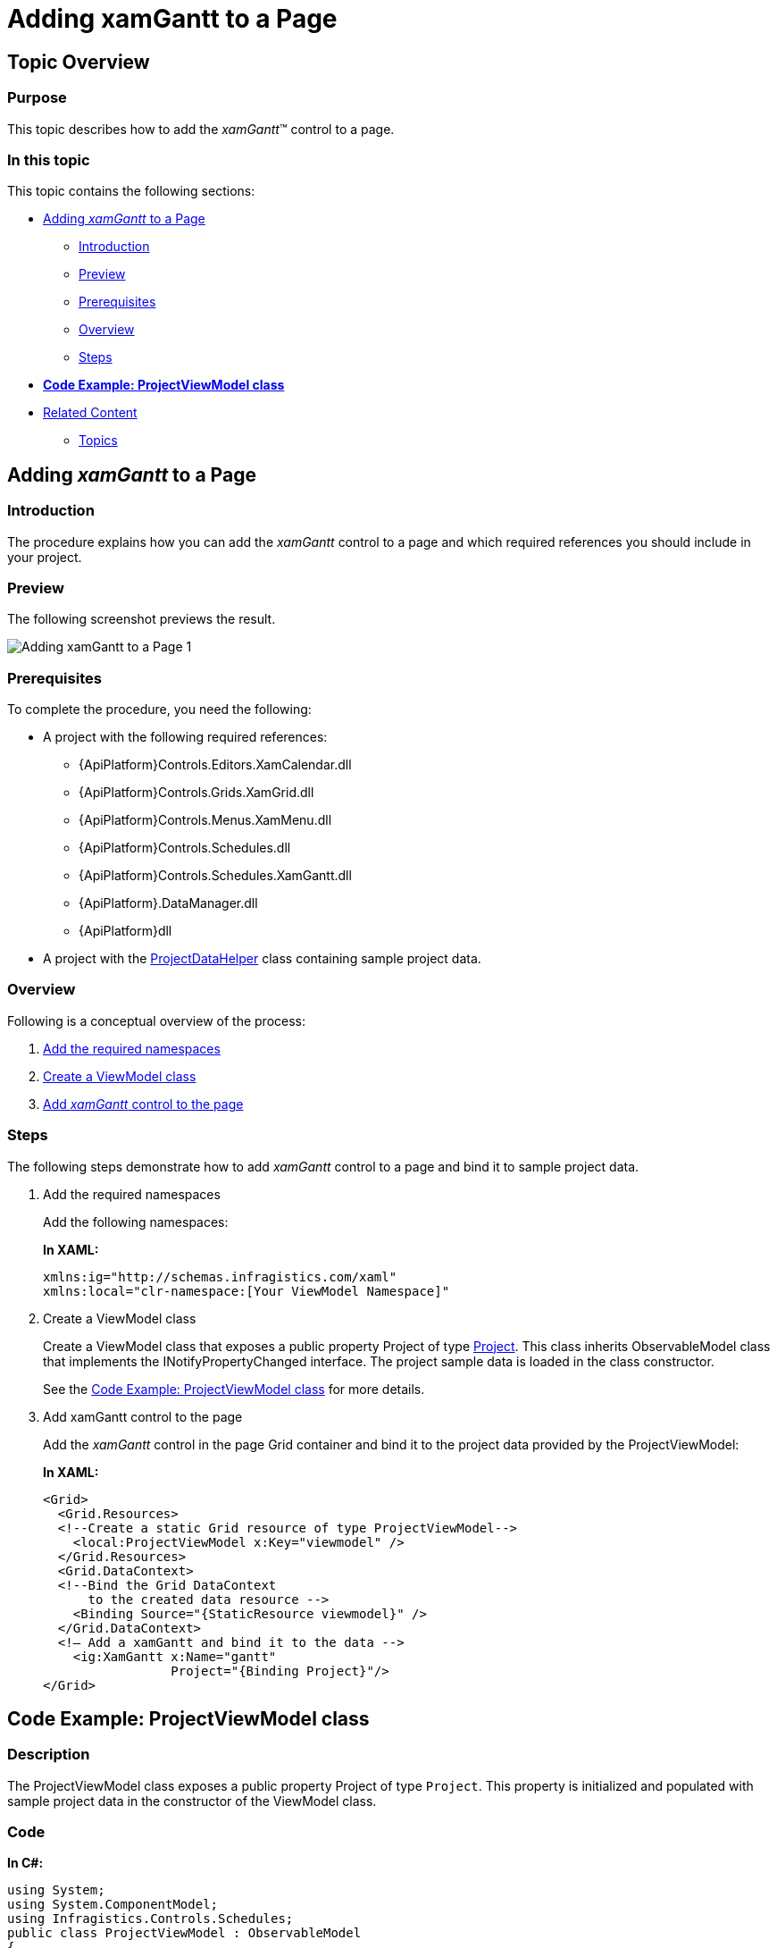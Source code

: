 ﻿////
|metadata|
{
    "name": "xamgantt-adding-xamgantt-to-a-page",
    "controlName": ["xamGantt"],
    "tags": [],
    "guid": "0b1c1105-87ea-4ff4-be66-c1977f19898d","buildFlags": [],
    "createdOn": "2016-05-25T18:21:55.2331598Z"
}
|metadata|
////

= Adding xamGantt to a Page

== Topic Overview

=== Purpose

This topic describes how to add the  _xamGantt_™ control to a page.

=== In this topic

This topic contains the following sections:

* <<_Ref333582293, Adding  _xamGantt_   to a Page >>

** <<_Ref333582311,Introduction>>
** <<Preview,Preview>>
** <<Prerequisites,Prerequisites>>
** <<Overview,Overview>>
** <<_Ref333582325,Steps>>

* link:xamgantt-adding-xamgantt-to-a-page.html#viewModel[*Code Example: ProjectViewModel class* ]
* <<_Ref334688042, Related Content >>

** <<_Ref333582329,Topics>>

[[_Ref333582293]]
== Adding  _xamGantt_   to a Page

[[_Ref333582311]]

=== Introduction

The procedure explains how you can add the  _xamGantt_   control to a page and which required references you should include in your project.

=== Preview

The following screenshot previews the result.

image::images/Adding_xamGantt_to_a_Page_1.png[]

=== Prerequisites

To complete the procedure, you need the following:

* A project with the following required references:

** {ApiPlatform}Controls.Editors.XamCalendar.dll
** {ApiPlatform}Controls.Grids.XamGrid.dll
** {ApiPlatform}Controls.Menus.XamMenu.dll
** {ApiPlatform}Controls.Schedules.dll
** {ApiPlatform}Controls.Schedules.XamGantt.dll
** {ApiPlatform}.DataManager.dll
** {ApiPlatform}dll

* A project with the link:xamgantt-projectdatahelper.html[ProjectDataHelper] class containing sample project data.

=== Overview

Following is a conceptual overview of the process:

[start=1]
. <<step1, Add the required namespaces >>
[start=2]
. <<step2, Create a ViewModel class >>
[start=3]
. <<step3, Add  _xamGantt_   control to the page >>

[[_Ref333582325]]

=== Steps

The following steps demonstrate how to add  _xamGantt_   control to a page and bind it to sample project data.

[[step1]]
[start=1]
. Add the required namespaces
+
Add the following namespaces:
+
*In XAML:*
+
[source,xaml]
----
xmlns:ig="http://schemas.infragistics.com/xaml"
xmlns:local="clr-namespace:[Your ViewModel Namespace]"
----

[[step2]]
[start=2]
. Create a ViewModel class
+
Create a ViewModel class that exposes a public property Project of type link:{ApiPlatform}controls.schedules.xamgantt{ApiVersion}~infragistics.controls.schedules.project_members.html[Project]. This class inherits ObservableModel class that implements the INotifyPropertyChanged interface. The project sample data is loaded in the class constructor.
+
See the link:xamgantt-adding-xamgantt-to-a-page.html#viewModel[Code Example: ProjectViewModel class] for more details.

[[step3]]
[start=3]
. Add xamGantt control to the page
+
Add the  _xamGantt_   control in the page Grid container and bind it to the project data provided by the ProjectViewModel:
+
*In XAML:*
+
[source,xaml]
----
<Grid>
  <Grid.Resources>
  <!--Create a static Grid resource of type ProjectViewModel-->
    <local:ProjectViewModel x:Key="viewmodel" />
  </Grid.Resources>
  <Grid.DataContext>
  <!--Bind the Grid DataContext 
      to the created data resource -->
    <Binding Source="{StaticResource viewmodel}" />
  </Grid.DataContext>
  <!— Add a xamGantt and bind it to the data -->
    <ig:XamGantt x:Name="gantt" 
                 Project="{Binding Project}"/>
</Grid>
----

[[_Ref333582298]]
[[viewModel]]
== Code Example: ProjectViewModel class

=== Description

The ProjectViewModel class exposes a public property Project of type `Project`. This property is initialized and populated with sample project data in the constructor of the ViewModel class.

=== Code

*In C#:*

[source,csharp]
----
using System;
using System.ComponentModel;
using Infragistics.Controls.Schedules;
public class ProjectViewModel : ObservableModel
{
    public ProjectViewModel()
    {
        this._project = ProjectDataHelper.GenerateProjectData();
    }
    private Project _project;
    public Project Project
    {
        get
        {
            return this._project;
        }
        set
        {
            if (this._project != value)
            {
                this._project = value;
                this.NotifyPropertyChanged("Project");
            }
        }
    }
}
public class ObservableModel : INotifyPropertyChanged
{
    public event PropertyChangedEventHandler PropertyChanged;
    protected void NotifyPropertyChanged(String info)
    {
        if (PropertyChanged != null)
        {
            PropertyChanged(this, new PropertyChangedEventArgs(info));
        }
    }
}
----

*In Visual Basic:*

[source,vb]
----
Imports System.ComponentModel
Imports Infragistics.Controls.Schedules
Public Class ProjectViewModel
    Inherits ObservableModel
    Public Sub New()
        Me._project = ProjectDataHelper.GenerateProjectData()
    End Sub
    Private _project As Project
    Public Property Project() As Project
        Get
            Return Me._project
        End Get
        Set(value As Project)
            Me._project = value
            Me.NotifyPropertyChanged("Project")
        End Set
    End Property
End Class
Public Class ObservableModel
    Implements INotifyPropertyChanged
    Public Event PropertyChanged(ByVal sender As Object, ByVal e As PropertyChangedEventArgs) Implements INotifyPropertyChanged.PropertyChanged
    Protected Overridable Sub NotifyPropertyChanged(ByVal propertyName As String)
        RaiseEvent PropertyChanged(Me, New PropertyChangedEventArgs(propertyName))
    End Sub
End Class
----

[[_Ref334688042]]
== Related Content

[[_Ref333582329]]

=== Topics

The following topics provide additional information related to this topic.

[options="header", cols="a,a"]
|====
|Topic|Purpose

| link:xamgantt-xamgantt-overview.html[xamGantt Overview]
|This topic describes basic conceptual information about _xamGantt_, project, tasks and other _xamGantt_ elements.

| link:xamgantt-xamgantt-in-detail.html[xamGantt in Detail]
|This group of topics describes the _xamGantt_ control in details.

| link:xamgantt-xamgantt-data-binding.html[xamGantt Data Binding]
|The topics in this group explain data binding using the _xamGantt_ control.

| link:xamgantt-configuring-xamgantt.html[Configuring xamGantt]
|The topics in this group explain the main configurable aspects of the _xamGantt_ control.

|====